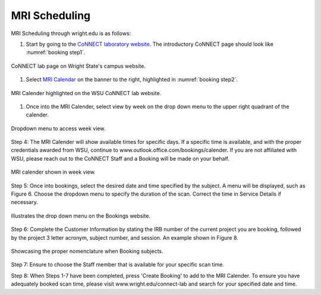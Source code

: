 

MRI Scheduling
**************





MRI Scheduling through wright.edu is as follows:

#. Start by going to the `CoNNECT laboratory website <https://science-math.wright.edu/lab/center-of-neuroimaging-and-neuro-evaluation-of-cognitive-technologies>`__. The introductory CoNNECT page should look like :numref:`booking step1`.

.. _booking step1:

.. figure:: ./_images/wright.edu.connect.lab.PNG
   :align:  center
   :width:  100%

   CoNNECT lab page on Wright State's campus website.

#. Select `MRI Calendar <https://science-math.wright.edu/lab/center-of-neuroimaging-and-neuro-evaluation-of-cognitive-technologies/mri-calendar>`__ on the banner to the right, highlighted in :numref:`booking step2`.

.. _booking step2:

.. figure:: ./_images/wright.edu.connect.lab.mri.calender.png
   :align:  center
   :width:  100%

   MRI Calender highlighted on the WSU CoNNECT lab website.

#. Once into the MRI Calender, select view by week on the drop down menu to the upper right quadrant of the calender.

.. figure:: ./_images/mri.calender.month.png
   :align:  center
   :width:  100%

   Dropdown menu to access week view.

Step 4: The MRI Calender will show available times for specific days.  If a specific time is available, and with the proper 
credentials awarded from WSU, continue to www.outlook.office.com/bookings/calender. If you are not affiliated with WSU, 
please reach out to the CoNNECT Staff and a Booking will be made on your behalf.

.. figure:: ./_images/mri.calender.week.view.PNG
   :align:  center
   :width:  100%

   MRI calender shown in week view.

Step 5: Once into bookings, select the desired date and time specified by the subject. A menu will be displayed, 
such as Figure 6. Choose the dropdown menu to specify the duration of the scan. Correct the time in Service Details if necessary. 

.. figure:: ./_images/create.booking.drop.down.PNG
   :align:  center
   :width:  100%

   Illustrates the drop down menu on the Bookings website. 

Step 6: Complete the Customer Information by stating the IRB number of the current project you are booking, followed by the project 
3 letter acronym, subject number, and session.  An example shown in Figure 8. 

.. figure:: ./_images/create.booking.nomenclature.PNG
   :align:  center
   :width:  100%

   Showcasing the proper nomenclature when Booking subjects. 

Step 7: Ensure to choose the Staff member that is available for your specific scan time. 

Step 8: When Steps 1-7 have been completed, press 'Create Booking' to add to the MRI Calender.  To ensure you have adequately 
booked scan time, please visit www.wright.edu/connect-lab and search for your specified date and time.